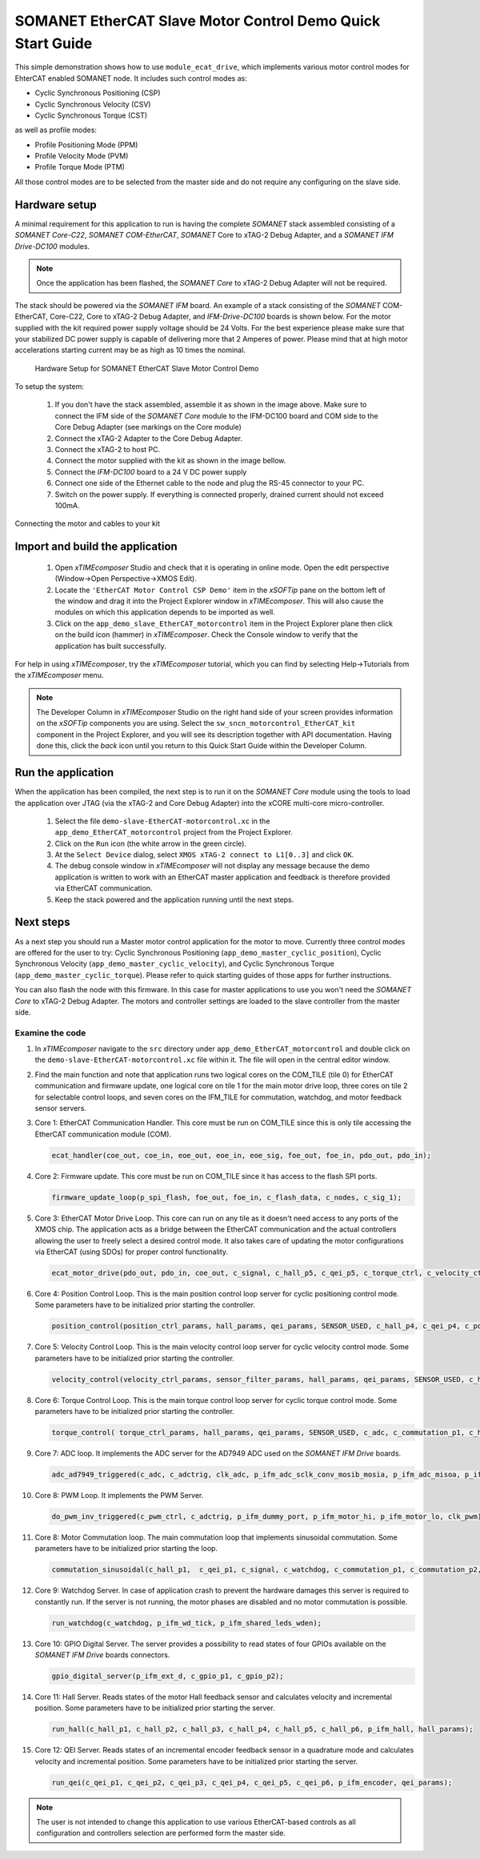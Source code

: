 .. _SOMANET_EtherCAT_Slave_Motor_Control_Demo_Quickstart:

SOMANET EtherCAT Slave Motor Control Demo Quick Start Guide
===========================================================

This simple demonstration shows how to use ``module_ecat_drive``, which implements various motor control modes for EhterCAT enabled SOMANET node. It includes such control modes as:

* Cyclic Synchronous Positioning (CSP)
* Cyclic Synchronous Velocity (CSV)
* Cyclic Synchronous Torque (CST)

as well as profile modes:

* Profile Positioning Mode (PPM)
* Profile Velocity Mode (PVM)
* Profile Torque Mode (PTM)

All those control modes are to be selected from the master side and do not require any configuring on the slave side.

Hardware setup
++++++++++++++

A minimal requirement for this application to run is having the complete *SOMANET* stack assembled consisting of a *SOMANET Core-C22*, *SOMANET COM-EtherCAT*, *SOMANET* Core to xTAG-2 Debug Adapter, and a *SOMANET IFM Drive-DC100* modules.

.. note::  Once the application has been flashed, the *SOMANET Core* to xTAG-2 Debug Adapter will not be required.

The stack should be powered via the *SOMANET IFM* board. An example of a stack consisting of the *SOMANET* COM-EtherCAT, Core-C22, Core to xTAG-2 Debug Adapter, and *IFM-Drive-DC100* boards is shown below. For the motor supplied with the kit required power supply voltage should be 24 Volts. For the best experience please make sure that your stabilized DC power supply is capable of delivering more that 2 Amperes of power. Please mind that at high motor accelerations starting current may be as high as 10 times the nominal.     

.. figure:: images/ethercat_stack.png
   :width: 60%

   Hardware Setup for SOMANET EtherCAT Slave Motor Control Demo

To setup the system:

   #. If you don't have the stack assembled, assemble it as shown in the image above. Make sure to connect the IFM side of the *SOMANET Core* module to the IFM-DC100 board and COM side to the Core Debug Adapter (see markings on the Core module)
   #. Connect the xTAG-2 Adapter to the Core Debug Adapter.
   #. Connect the xTAG-2 to host PC. 
   #. Connect the motor supplied with the kit as shown in the image bellow.
   #. Connect the *IFM-DC100* board to a 24 V DC power supply
   #. Connect one side of the Ethernet cable to the node and plug the RS-45 connector to your PC.
   #. Switch on the power supply. If everything is connected properly, drained current should not exceed 100mA. 

.. figure:: images/stack_and_motor.jpg
   :align: center

   Connecting the motor and cables to your kit


Import and build the application
++++++++++++++++++++++++++++++++

   #. Open *xTIMEcomposer* Studio and check that it is operating in online mode. Open the edit perspective (Window->Open Perspective->XMOS Edit).
   #. Locate the ``'EtherCAT Motor Control CSP Demo'`` item in the *xSOFTip* pane on the bottom left of the window and drag it into the Project Explorer window in *xTIMEcomposer*. This will also cause the modules on which this application depends to be imported as well. 
   #. Click on the ``app_demo_slave_EtherCAT_motorcontrol`` item in the Project Explorer plane then click on the build icon (hammer) in *xTIMEcomposer*. Check the Console window to verify that the application has built successfully. 

For help in using *xTIMEcomposer*, try the *xTIMEcomposer* tutorial, which you can find by selecting Help->Tutorials from the *xTIMEcomposer* menu.

.. note:: The Developer Column in *xTIMEcomposer* Studio on the right hand side of your screen provides information on the *xSOFTip* components you are using. Select the ``sw_sncn_motorcontrol_EtherCAT_kit`` component in the Project Explorer, and you will see its description together with API documentation. Having done this, click the `back` icon until you return to this Quick Start Guide within the Developer Column.


Run the application
+++++++++++++++++++

When the application has been compiled, the next step is to run it on the *SOMANET Core* module using the tools to load the application over JTAG (via the xTAG-2 and Core Debug Adapter) into the xCORE multi-core micro-controller.

   #. Select the file ``demo-slave-EtherCAT-motorcontrol.xc`` in the ``app_demo_EtherCAT_motorcontrol`` project from the Project Explorer.
   #. Click on the ``Run`` icon (the white arrow in the green circle). 
   #. At the ``Select Device`` dialog, select ``XMOS xTAG-2 connect to L1[0..3]`` and click ``OK``.
   #. The debug console window in *xTIMEcomposer* will not display any message because the demo application is written to work with an EtherCAT master application and feedback is therefore provided via EtherCAT communication.
   #. Keep the stack powered and the application running until the next steps.


Next steps
++++++++++

As a next step you should run a Master motor control application for the motor to move. Currently three control modes are offered for the user to try:  Cyclic Synchronous Positioning (``app_demo_master_cyclic_position``), Cyclic Synchronous Velocity (``app_demo_master_cyclic_velocity``), and Cyclic Synchronous Torque (``app_demo_master_cyclic_torque``). Please refer to quick starting guides of those apps for further instructions.

You can also flash the node with this firmware. In this case for master applications to use you won't need the *SOMANET Core* to xTAG-2 Debug Adapter. The motors and controller settings are loaded to the slave controller from the master side.

Examine the code
................

#. In *xTIMEcomposer* navigate to the ``src`` directory under ``app_demo_EtherCAT_motorcontrol`` and double click on the ``demo-slave-EtherCAT-motorcontrol.xc`` file within it. The file will open in the central editor window.

#. Find the main function and note that application runs two logical cores on the COM_TILE (tile 0) for EtherCAT communication and firmware update, one logical core on tile 1 for the main motor drive loop, three cores on tile 2 for selectable control loops, and seven cores on the IFM_TILE for commutation, watchdog, and motor feedback sensor servers.

#. Core 1: EtherCAT Communication Handler. This core must be run on COM_TILE since this is only tile accessing the EtherCAT communication module (COM).

   .. code-block:: C
    
     ecat_handler(coe_out, coe_in, eoe_out, eoe_in, eoe_sig, foe_out, foe_in, pdo_out, pdo_in);

#. Core 2: Firmware update. This core must be run on COM_TILE since it has access to the flash SPI ports.

   .. code-block:: C

     firmware_update_loop(p_spi_flash, foe_out, foe_in, c_flash_data, c_nodes, c_sig_1);

#. Core 3: EtherCAT Motor Drive Loop. This core can run on any tile as it doesn't need access to any ports of the XMOS chip. The application acts as a bridge between the EtherCAT communication and the actual controllers allowing the user to freely select a desired control mode. It also takes care of updating the motor configurations via EtherCAT (using SDOs) for proper control functionality.

   .. code-block:: C

     ecat_motor_drive(pdo_out, pdo_in, coe_out, c_signal, c_hall_p5, c_qei_p5, c_torque_ctrl, c_velocity_ctrl, c_position_ctrl, c_gpio_p1);

#. Core 4: Position Control Loop. This is the main position control loop server for cyclic positioning control mode. Some parameters have to be initialized prior starting the controller.

   .. code-block:: C
  
     position_control(position_ctrl_params, hall_params, qei_params, SENSOR_USED, c_hall_p4, c_qei_p4, c_position_ctrl, c_commutation_p3);

#. Core 5: Velocity Control Loop. This is the main velocity control loop server for cyclic velocity control mode. Some parameters have to be initialized prior starting the controller.

   .. code-block:: C

     velocity_control(velocity_ctrl_params, sensor_filter_params, hall_params, qei_params, SENSOR_USED, c_hall_p3, c_qei_p3, c_velocity_ctrl, c_commutation_p2);

#. Core 6: Torque Control Loop. This is the main torque control loop server for cyclic torque control mode. Some parameters have to be initialized prior starting the controller.

   .. code-block:: C

     torque_control( torque_ctrl_params, hall_params, qei_params, SENSOR_USED, c_adc, c_commutation_p1, c_hall_p2,c_qei_p2, c_torque_ctrl);

#. Core 7: ADC loop. It implements the ADC server for the AD7949 ADC used on the *SOMANET IFM Drive* boards.

   .. code-block:: C

     adc_ad7949_triggered(c_adc, c_adctrig, clk_adc, p_ifm_adc_sclk_conv_mosib_mosia, p_ifm_adc_misoa, p_ifm_adc_misob);

#. Core 8: PWM Loop. It implements the PWM Server.

   .. code-block:: C

     do_pwm_inv_triggered(c_pwm_ctrl, c_adctrig, p_ifm_dummy_port, p_ifm_motor_hi, p_ifm_motor_lo, clk_pwm);

#. Core 8: Motor Commutation loop. The main commutation loop that implements sinusoidal commutation. Some parameters have to be initialized prior starting the loop.

   .. code-block:: C
  
     commutation_sinusoidal(c_hall_p1,  c_qei_p1, c_signal, c_watchdog, c_commutation_p1, c_commutation_p2, c_commutation_p3, c_pwm_ctrl, p_ifm_esf_rstn_pwml_pwmh, p_ifm_coastn, p_ifm_ff1, p_ifm_ff2,     hall_params, qei_params, commutation_params);


#. Core 9: Watchdog Server. In case of application crash to prevent the hardware damages this server is required to constantly run. If the server is not running, the motor phases are disabled and no motor commutation is possible.

   .. code-block:: C

     run_watchdog(c_watchdog, p_ifm_wd_tick, p_ifm_shared_leds_wden);

#. Core 10: GPIO Digital Server. The server provides a possibility to read states of four GPIOs available on the *SOMANET IFM Drive* boards connectors.

   .. code-block:: C

     gpio_digital_server(p_ifm_ext_d, c_gpio_p1, c_gpio_p2);


#. Core 11: Hall Server. Reads states of the motor Hall feedback sensor and calculates velocity and incremental position. Some parameters have to be initialized prior starting the server.

   .. code-block:: C

     run_hall(c_hall_p1, c_hall_p2, c_hall_p3, c_hall_p4, c_hall_p5, c_hall_p6, p_ifm_hall, hall_params); 

#. Core 12: QEI Server. Reads states of an incremental encoder feedback sensor in a quadrature mode and calculates velocity and incremental position. Some parameters have to be initialized prior starting the server.

   .. code-block:: C

     run_qei(c_qei_p1, c_qei_p2, c_qei_p3, c_qei_p4, c_qei_p5, c_qei_p6, p_ifm_encoder, qei_params);  

.. note:: The user is not intended to change this application to use various EtherCAT-based controls as all configuration and controllers selection are performed form the master side.


